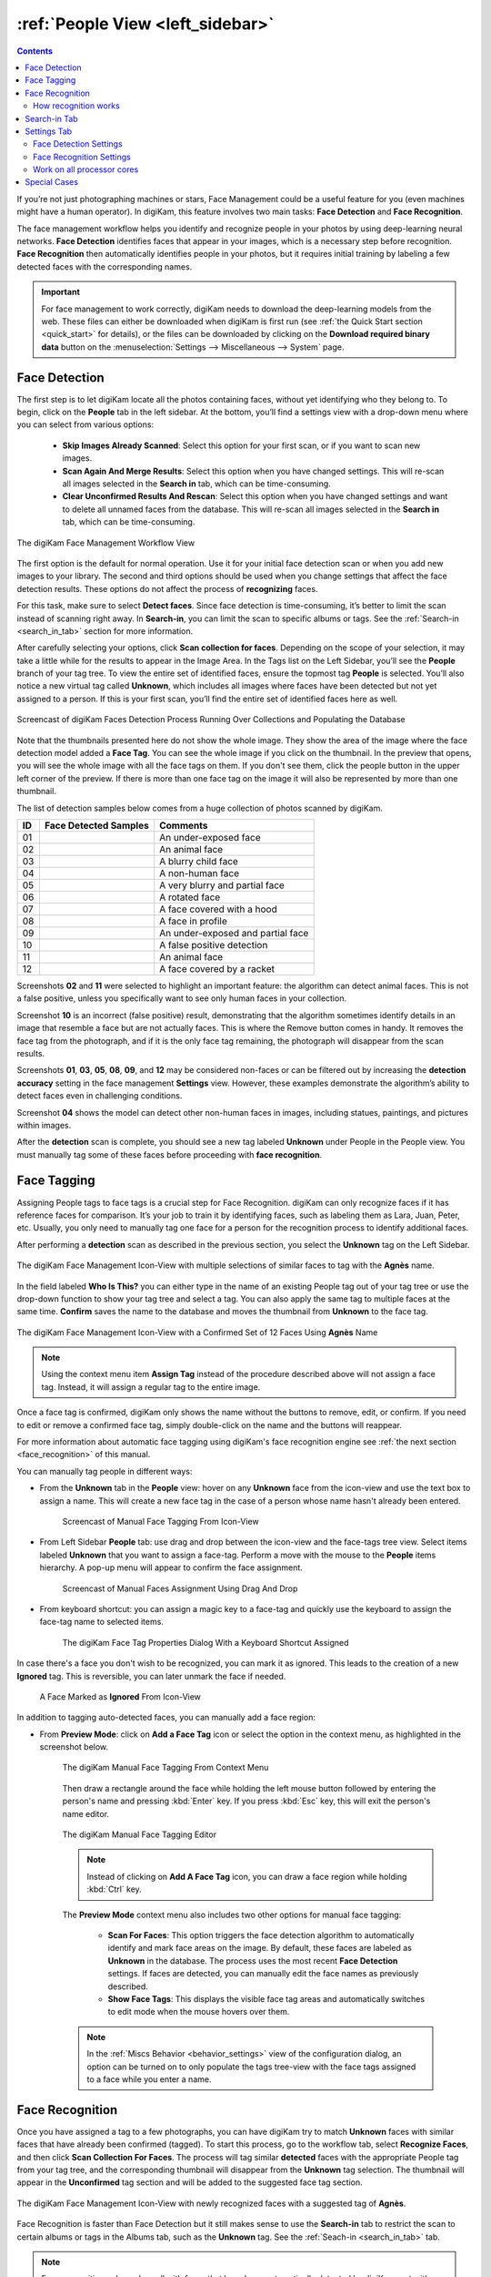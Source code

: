 .. meta::
   :description: digiKam Main Window People View
   :keywords: digiKam, documentation, user manual, photo management, open source, free, learn, easy, faces, detection, recognition, management, deep-learning, people

.. metadata-placeholder

   :authors: - digiKam Team

   :license: see Credits and License page for details (https://docs.digikam.org/en/credits_license.html)

.. _people_view:

:ref:`People View <left_sidebar>`
=================================

.. contents::

If you’re not just photographing machines or stars, Face Management could be a useful feature for you (even machines might have a human operator). In digiKam, this feature involves two main tasks: **Face Detection** and **Face Recognition**.

The face management workflow helps you identify and recognize people in your photos by using deep-learning neural networks. **Face Detection** identifies faces that appear in your images, which is a necessary step before recognition. **Face Recognition** then automatically identifies people in your photos, but it requires initial training by labeling a few detected faces with the corresponding names.

.. important::

   For face management to work correctly, digiKam needs to download the deep-learning models from the web. These files can either be downloaded when digiKam is first run (see :ref:`the Quick Start section <quick_start>` for details), or the files can be downloaded by clicking on the **Download required binary data** button on the :menuselection:`Settings --> Miscellaneous --> System` page.


.. _face_detection:

Face Detection
--------------

The first step is to let digiKam locate all the photos containing faces, without yet identifying who they belong to. To begin, click on the **People** tab in the left sidebar. At the bottom, you’ll find a settings view with a drop-down menu where you can select from various options:

    - **Skip Images Already Scanned**: Select this option for your first scan, or if you want to scan new images.

    - **Scan Again And Merge Results**: Select this option when you have changed settings. This will re-scan all images selected in the **Search in** tab, which can be time-consuming.

    - **Clear Unconfirmed Results And Rescan**: Select this option when you have changed settings and want to delete all unnamed faces from the database. This will re-scan all images selected in the **Search in** tab, which can be time-consuming.

.. figure:: images/left_sidebar_faces_settings1.webp
    :alt:
    :align: center

    The digiKam Face Management Workflow View

The first option is the default for normal operation. Use it for your initial face detection scan or when you add new images to your library. The second and third options should be used when you change settings that affect the face detection results. These options do not affect the process of **recognizing** faces.

For this task, make sure to select **Detect faces**. Since face detection is time-consuming, it’s better to limit the scan instead of scanning right away. In **Search-in**, you can limit the scan to specific albums or tags. See the :ref:`Search-in <search_in_tab>` section for more information.

After carefully selecting your options, click **Scan collection for faces**. Depending on the scope of your selection, it may take a little while for the results to appear in the Image Area. In the Tags list on the Left Sidebar, you’ll see the **People** branch of your tag tree. To view the entire set of identified faces, ensure the topmost tag **People** is selected. You’ll also notice a new virtual tag called **Unknown**, which includes all images where faces have been detected but not yet assigned to a person. If this is your first scan, you’ll find the entire set of identified faces here as well.

.. figure:: videos/left_sidebar_faces_detection.webp
    :width: 600px
    :alt:
    :align: center

    Screencast of digiKam Faces Detection Process Running Over Collections and Populating the Database

Note that the thumbnails presented here do not show the whole image. They show the area of the image where the face detection model added a **Face Tag**. You can see the whole image if you click on the thumbnail. In the preview that opens, you will see the whole image with all the face tags on them. If you don't see them, click the people button |icon_showfacetags| in the upper left corner of the preview. If there is more than one face tag on the image it will also be represented by more than one thumbnail.

.. |icon_showfacetags| image:: images/left_sidebar_icon_showfacetags.webp

The list of detection samples below comes from a huge collection of photos scanned by digiKam.

==== ============================================================= =============================================
 ID  Face Detected Samples                                         Comments
==== ============================================================= =============================================
 01  .. figure:: images/left_sidebar_face_detection_sample_01.webp An under-exposed face
        :width: 64px
        :alt:
        :align: center
---- ------------------------------------------------------------- ---------------------------------------------
 02  .. figure:: images/left_sidebar_face_detection_sample_02.webp An animal face
        :width: 64px
        :alt:
        :align: center
---- ------------------------------------------------------------- ---------------------------------------------
 03  .. figure:: images/left_sidebar_face_detection_sample_03.webp A blurry child face
        :width: 64px
        :alt:
        :align: center
---- ------------------------------------------------------------- ---------------------------------------------
 04  .. figure:: images/left_sidebar_face_detection_sample_04.webp A non-human face
        :width: 64px
        :alt:
        :align: center
---- ------------------------------------------------------------- ---------------------------------------------
 05  .. figure:: images/left_sidebar_face_detection_sample_05.webp A very blurry and partial face
        :width: 64px
        :alt:
        :align: center
---- ------------------------------------------------------------- ---------------------------------------------
 06  .. figure:: images/left_sidebar_face_detection_sample_06.webp A rotated face
        :width: 64px
        :alt:
        :align: center
---- ------------------------------------------------------------- ---------------------------------------------
 07  .. figure:: images/left_sidebar_face_detection_sample_07.webp A face covered with a hood
        :width: 64px
        :alt:
        :align: center
---- ------------------------------------------------------------- ---------------------------------------------
 08  .. figure:: images/left_sidebar_face_detection_sample_08.webp A face in profile
        :width: 64px
        :alt:
        :align: center
---- ------------------------------------------------------------- ---------------------------------------------
 09  .. figure:: images/left_sidebar_face_detection_sample_09.webp An under-exposed and partial face
        :width: 64px
        :alt:
        :align: center
---- ------------------------------------------------------------- ---------------------------------------------
 10  .. figure:: images/left_sidebar_face_detection_sample_10.webp A false positive detection
        :width: 64px
        :alt:
        :align: center
---- ------------------------------------------------------------- ---------------------------------------------
 11  .. figure:: images/left_sidebar_face_detection_sample_11.webp An animal face
        :width: 64px
        :alt:
        :align: center
---- ------------------------------------------------------------- ---------------------------------------------
 12  .. figure:: images/left_sidebar_face_detection_sample_12.webp A face covered by a racket
        :width: 64px
        :alt:
        :align: center
==== ============================================================= =============================================

Screenshots **02** and **11** were selected to highlight an important feature: the algorithm can detect animal faces. This is not a false positive, unless you specifically want to see only human faces in your collection.

Screenshot **10** is an incorrect (false positive) result, demonstrating that the algorithm sometimes identify details in an image that resemble a face but are not actually faces. This is where the Remove button comes in handy. It removes the face tag from the photograph, and if it is the only face tag remaining, the photograph will disappear from the scan results.

Screenshots **01**, **03**, **05**, **08**, **09**, and **12** may be considered non-faces or can be filtered out by increasing the **detection accuracy** setting in the face management **Settings** view. However, these examples demonstrate the algorithm’s ability to detect faces even in challenging conditions.

Screenshot **04** shows the model can detect other non-human faces in images, including statues, paintings, and pictures within images.

After the **detection** scan is complete, you should see a new tag labeled **Unknown** under People in the People view. You must manually tag some of these faces before proceeding with **face recognition**.

.. _face_tagging:

Face Tagging
------------

Assigning People tags to face tags is a crucial step for Face Recognition. digiKam can only recognize faces if it has reference faces for comparison. It’s your job to train it by identifying faces, such as labeling them as Lara, Juan, Peter, etc. Usually, you only need to manually tag one face for a person for the recognition process to identify additional faces.

After performing a **detection** scan as described in the previous section, you select the **Unknown** tag on the Left Sidebar.

.. figure:: images/left_sidebar_faces_tag_assigned_iconview.webp
    :alt:
    :align: center

    The digiKam Face Management Icon-View with multiple selections of similar faces to tag with the **Agnès** name.

In the field labeled **Who Is This?** you can either type in the name of an existing People tag out of your tag tree or use the drop-down function to show your tag tree and select a tag. You can also apply the same tag to multiple faces at the same time. **Confirm** saves the name to the database and moves the thumbnail from **Unknown** to the face tag.

.. figure:: images/left_sidebar_faces_tag_confirmed_iconview.webp
    :alt:
    :align: center

    The digiKam Face Management Icon-View with a Confirmed Set of 12 Faces Using **Agnès** Name

.. note::

    Using the context menu item **Assign Tag** instead of the procedure described above will not assign a face tag. Instead, it will assign a regular tag to the entire image.

Once a face tag is confirmed, digiKam only shows the name without the buttons to remove, edit, or confirm. If you need to edit or remove a confirmed face tag, simply double-click on the name and the buttons will reappear.

For more information about automatic face tagging using digiKam's face recognition engine see :ref:`the next section <face_recognition>` of this manual.

You can manually tag people in different ways:

- From the **Unknown** tab in the **People** view: hover on any **Unknown** face from the icon-view and use the text box to assign a name. This will create a new face tag in the case of a person whose name hasn't already been entered.

    .. figure:: videos/left_sidebar_face_tagging.webp
        :alt:
        :align: center

        Screencast of Manual Face Tagging From Icon-View

- From Left Sidebar **People** tab: use drag and drop between the icon-view and the face-tags tree view. Select items labeled **Unknown** that you want to assign a face-tag. Perform a move with the mouse to the **People** items hierarchy. A pop-up menu will appear to confirm the face assignment.

    .. figure:: videos/left_sidebar_faces_drag_drop.webp
        :width: 600px
        :alt:
        :align: center

        Screencast of Manual Faces Assignment Using Drag And Drop

- From keyboard shortcut: you can assign a magic key to a face-tag and quickly use the keyboard to assign the face-tag name to selected items.

    .. figure:: images/left_sidebar_face_tag_properties.webp
        :alt:
        :align: center

        The digiKam Face Tag Properties Dialog With a Keyboard Shortcut Assigned

In case there's a face you don't wish to be recognized, you can mark it as ignored. This leads to the creation of a new **Ignored** tag. This is reversible, you can later unmark the face if needed.

    .. figure:: images/left_sidebar_faces_tag_ignored_iconview.webp
        :alt:
        :align: center

        A Face Marked as **Ignored** From Icon-View

In addition to tagging auto-detected faces, you can manually add a face region:

- From **Preview Mode**: click on **Add a Face Tag** icon or select the option in the context menu, as highlighted in the screenshot below.

    .. figure:: images/left_sidebar_addfacetag.webp
        :alt:
        :align: center

        The digiKam Manual Face Tagging From Context Menu

    Then draw a rectangle around the face while holding the left mouse button followed by entering the person's name and pressing :kbd:`Enter` key. If you press :kbd:`Esc` key, this will exit the person's name editor.

    .. figure:: images/left_sidebar_face_region.webp
        :alt:
        :align: center

        The digiKam Manual Face Tagging Editor

    .. note::

        Instead of clicking on **Add A Face Tag** icon, you can draw a face region while holding :kbd:`Ctrl` key.

    The **Preview Mode** context menu also includes two other options for manual face tagging:

        - **Scan For Faces**: This option triggers the face detection algorithm to automatically identify and mark face areas on the image. By default, these faces are labeled as **Unknown** in the database. The process uses the most recent **Face Detection** settings. If faces are detected, you can manually edit the face names as previously described.

        - **Show Face Tags**: This displays the visible face tag areas and automatically switches to edit mode when the mouse hovers over them.

    .. note::

        In the :ref:`Miscs Behavior <behavior_settings>` view of the configuration dialog, an option can be turned on to only populate the tags tree-view with the face tags assigned to a face while you enter a name.

.. _face_recognition:

Face Recognition
----------------

Once you have assigned a tag to a few photographs, you can have digiKam try to match **Unknown** faces with similar faces that have already been confirmed (tagged). To start this process, go to the workflow tab, select **Recognize Faces**, and then click **Scan Collection For Faces**. The process will tag similar **detected** faces with the appropriate People tag from your tag tree, and the corresponding thumbnail will disappear from the **Unknown** tag selection. The thumbnail will appear in the **Unconfirmed** tag section and will be added to the suggested face tag section.

.. figure:: images/left_sidebar_faces_tag_recognized_iconview.webp
    :alt:
    :align: center

    The digiKam Face Management Icon-View with newly recognized faces with a suggested tag of **Agnès**.

Face Recognition is faster than Face Detection but it still makes sense to use the **Search-in** tab to restrict the scan to certain albums or tags in the Albums tab, such as the **Unknown** tag. See the :ref:`Seach-in <search_in_tab>` tab.

.. note::

    Face recognition only works well with faces that have been automatically detected by digiKam, not with manually drawn face rectangles or faces from other programs.

.. figure:: images/left_sidebar_faces_tag_validate_iconview.webp
    :alt:
    :align: center

    The digiKam Face Management Icon-View with newly recognized faces suggested as **Agnès**.

The results of new facial recognition appear as **Unconfirmed** results. These results will be marked with the **Unconfirmed** tag and the tag of the person suggested for each face. To complete the recognition process, you need to **Confirm** the newly recognized faces. Once confirmed, these faces will be permanently moved to the appropriate face tag. Hovering over unconfirmed faces will display several options:

    - The **Confirm** button allows you to save the suggestion. This assigns the suggested name to the face.

    - The **Reject** button moves the face back to **Unknown** if the suggestion is incorrect.

    - The **Delete** button removes the face region from the database if the suggestion is not a face.

By default, faces are categorized based on their name. You can change this behavior by going to :menuselection:`View --> Separate Items`. Using a different categorization order will result in **Confirmed** and **Unconfirmed** faces appearing mixed together. To adjust this, you can modify the sorting order within each category by going to :menuselection:`View --> Sort Items --> By Face Type`.

.. note::
    digiKam does not keep a record of rejected faces. The same face might be suggested in future recognition scans. To avoid this, you can either label the face with a new name or choose to **ignore** it.

How recognition works
~~~~~~~~~~~~~~~~~~~~~

Face recognition in digiKam is cumulative. When more faces are confirmed to a tag name, digiKam can find more faces that are similar. When first building your library, it may take several recognition scans of your library to recognize all of the similar detected faces. This allows digiKam to learn different aspects of faces, and helps it to recognize the same person at different ages.

    * Example 1: A picture of a face from the front will match with similar faces turned slightly to the side.  Faces turned slightly to the side will match with similar faces turned mostly to the side. Faces turned mostly to the side will match with similar faces in full profile.
    * Example 2: A picture of a child will match with similar faces when the child is about the same age, and when the child is a year or two younger and older.  Faces of the child when they are a few years younger or older will match with similar faces when they are even younger or older.

.. important::
    It is recommended you run several **Recognize Faces** scans when you are first building your library. Carefully review and confirm the suggestions between each scan.

The accuracy of face recognition is very high once you have built and trained your library.

.. important::
    Carefully review face name suggestions before confirming them. A single incorrect confirmation can lead to numerous inaccurate suggestions from the face recognition system.

To improve face recognition results, in addition to adjusting the settings mentioned below, you can also improve accuracy by rebuilding the training data. This can be achieved by navigating to :menuselection:`Tools --> Maintenance --> Detect And Recognize Faces` and selecting **Rebuild all training data**.

.. _search_in_tab:

Search-in Tab
-------------

The **Search-in** tab lets you choose which albums and image tags to include in a scan. You can select specific albums or tags for detection and recognition.

- For **detection**, digiKam will scan the images selected in the filter for faces.
- For **recognition**, digiKam will attempt to match **Unknown** and **Unconfirmed** face tags in the images included in the filter with all confirmed face tags.

.. figure:: images/left_sidebar_faces_settings2.webp
    :alt:
    :align: center

    The digiKam Face Management Search-in View


.. _settings_tab:

Settings Tab
------------

The **Settings** tab lets you fine-tune the results from detection and recognition scans. Here, you can adjust the detection and recognition models, set the accuracy levels, and configure face detection for special cases. Additionally, you can control the processor load used for face detection and recognition. The default values have been carefully chosen for normal use after exhaustive testing on multiple datasets, including industry standard datasets such as `LFW <https://vis-www.cs.umass.edu/lfw/>`_, and personal datasets.

.. note::

   Beginning with digiKam 8.5.0, YuNet is the recommended model for face detection, and SFace is recommended for face recognition.

Face Detection Settings
~~~~~~~~~~~~~~~~~~~~~~~

For Face Detection, there are 3 settings the user can adjust to control how digiKam determines if there is a face in an image.

.. figure:: images/left_sidebar_faces_settings3.webp
    :alt:
    :align: center

    The digiKam Face Management Detection Settings View

- **Accuracy**: Lower accuracy settings may detect more faces in an image, but it will also increase the number of incorrect areas identified as faces (false positives). The default setting of 7 is recommended for normal use.

- **Model**: digiKam supports 3 different models for face detection.  YuNet is the recommended detection model.  It is faster and more configurable than YOLO v3 and SSD.

- **Face Size**: This setting applies only to YuNet, and will be disabled if a different detection model is selected. Larger face size settings increase the speed of face detection but may miss small faces in group photos or in the background of images. See the **Special Cases** section below for more details.

Face Recognition Settings
~~~~~~~~~~~~~~~~~~~~~~~~~

For Face Recognition, there are 2 settings the user can adjust to control how digiKam matches **Unknown** faces to confirmed faces.

.. figure:: images/left_sidebar_faces_settings4.webp
    :alt:
    :align: center

    The digiKam Face Management Recognition Settings View

- **Accuracy**: Lower accuracy settings will produce more suggestions but will increase the number of incorrect suggestions. The default setting of 7 is recommended for normal use.

- **Model**: SFace is the recommended recognition model. It is much more accurate than OpenFace. Changing from one recognition model to another requires retraining your face library, which can be time-consuming.

Work on all processor cores
~~~~~~~~~~~~~~~~~~~~~~~~~~~

Face detection and face recognition can be time-consuming tasks depending on the size of your library and filtering selected in **Search-in**. To help speed up the process, you can choose to use all processor cores.  While this will make the process run faster, it can potentially make other processes run slower and make your computer feel unresponsive while faces are being processed.

.. tip::

   Due to technical limitations on Windows, multi-core support with a MySQL/MariaDB database does not perform well. We recommend using an SQLite database instead for better performance.

Special Cases
-------------

Occasionally, you may encounter special cases where the recommended face detection settings don't yield the best results. In those cases, you should tune the detection settings for a single image or small group of images.  It is not recommended to change the default settings for normal use, and it is recommended to change the settings back to their default values when you're done with special cases.

- **Large Group Photos**: You may have images of large groups of people, and you want to generate a face tag for every person in the image. Using the YuNet detection model, setting the **Detection Accuracy** to 1, and setting the **Face size** to **Extra Small** should detect most, if not all of the faces in the image.  This will also incorrectly tag more areas of the image as faces (false positives).

- **Portraits**: When shooting portraits from the shoulder up, especially with modern high-resolution cameras over 40 megapixels, face recognition may not detect the face or may tag multiple areas of a single face. Using the YuNet detection model, setting the **Detection Accuracy** to 8, and setting the **Face size** to **Extra Large** will detect only the face, and eliminate false positive tag regions.


